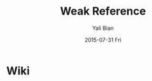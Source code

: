 #+TITLE:       Weak Reference
#+AUTHOR:      Yali Bian
#+EMAIL:       byl.lisp@gmail.com
#+DATE:        2015-07-31 Fri


* Wiki
